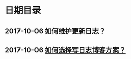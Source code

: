 * 日期目录
** 2017-10-06 如何维护更新日志？
** 2017-10-06 [[./logs/%E5%A6%82%E4%BD%95%E9%80%89%E6%8B%A9%E5%86%99%E6%97%A5%E5%BF%97%E5%8D%9A%E5%AE%A2%E6%96%B9%E6%A1%88%EF%BC%9F.org][如何选择写日志博客方案？]]
